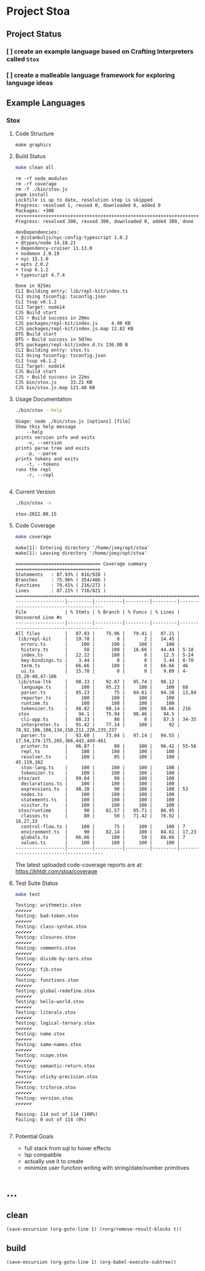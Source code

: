 * Project Stoa

** Project Status
*** [ ] create an example language based on Crafting Interpreters called =Stox=
*** [ ] create a malleable language framework for exploring language ideas

** Example Languages
*** Stox
**** Code Structure
#+begin_src shell :results none
make graphics
#+end_src

[[./images/stox-code.png]]

**** Build Status
#+begin_src sh :exports both :results verbatim
make clean all
#+end_src

#+RESULTS:
#+begin_example
rm -rf node_modules
rm -rf coverage
rm -f ./bin/stox.js
pnpm install
Lockfile is up to date, resolution step is skipped
Progress: resolved 1, reused 0, downloaded 0, added 0
Packages: +300
++++++++++++++++++++++++++++++++++++++++++++++++++++++++++++++++++++++++++++++++
Progress: resolved 300, reused 300, downloaded 0, added 300, done

devDependencies:
+ @istanbuljs/nyc-config-typescript 1.0.2
+ @types/node 14.18.21
+ dependency-cruiser 11.13.0
+ nodemon 2.0.19
+ nyc 15.1.0
+ opts 2.0.2
+ tsup 6.1.2
+ typescript 4.7.4

Done in 925ms
CLI Building entry: lib/repl-kit/index.ts
CLI Using tsconfig: tsconfig.json
CLI tsup v6.1.2
CLI Target: node14
CJS Build start
CJS ⚡️ Build success in 20ms
CJS packages/repl-kit/index.js     4.90 KB
CJS packages/repl-kit/index.js.map 12.82 KB
DTS Build start
DTS ⚡️ Build success in 507ms
DTS packages/repl-kit/index.d.ts 236.00 B
CLI Building entry: stox.ts
CLI Using tsconfig: tsconfig.json
CLI tsup v6.1.2
CLI Target: node14
CJS Build start
CJS ⚡️ Build success in 22ms
CJS bin/stox.js     33.21 KB
CJS bin/stox.js.map 121.48 KB
#+end_example

**** Usage Documentation
#+begin_src sh :exports both :results verbatim
./bin/stox --help
#+end_src

#+RESULTS:
#+begin_example
Usage: node ./bin/stox.js [options] [file]
Show this help message
    --help
prints version info and exits
    -v, --version
prints parse tree and exits
    -p, --parse
prints tokens and exits
    -t, --tokens
runs the repl
    -r, --repl

#+end_example

**** Current Version
#+begin_src sh :exports both :results verbatim
./bin/stox -v
#+end_src

#+RESULTS:
: stox-2022.08.15

**** Code Coverage

#+begin_src sh :exports both :results verbatim
make coverage
#+end_src

#+RESULTS:
#+begin_example
make[1]: Entering directory '/home/joey/opt/stoa'
make[1]: Leaving directory '/home/joey/opt/stoa'

=============================== Coverage summary ===============================
Statements   : 87.93% ( 816/928 )
Branches     : 75.96% ( 354/466 )
Functions    : 79.41% ( 216/272 )
Lines        : 87.21% ( 716/821 )
================================================================================
------------------|---------|----------|---------|---------|---------------------------------------
File              | % Stmts | % Branch | % Funcs | % Lines | Uncovered Line #s
------------------|---------|----------|---------|---------|---------------------------------------
All files         |   87.93 |    75.96 |   79.41 |   87.21 |
 lib/repl-kit     |   19.78 |        0 |       2 |   14.45 |
  errors.ts       |     100 |      100 |     100 |     100 |
  history.ts      |      50 |      100 |   16.66 |   44.44 | 5-18
  index.ts        |   22.22 |      100 |       0 |    12.5 | 5-24
  key-bindings.ts |    3.44 |        0 |       0 |    3.44 | 8-78
  term.ts         |   66.66 |      100 |       0 |   66.66 | 46
  ui.ts           |   15.78 |        0 |       0 |    9.09 | 4-15,20-40,47-106
 lib/stoa-ltk     |   98.33 |    92.07 |   95.74 |   98.12 |
  language.ts     |     100 |    95.23 |     100 |     100 | 60
  parser.ts       |   95.23 |       75 |   84.61 |   94.28 | 13,84
  reporter.ts     |     100 |      100 |     100 |     100 |
  runtime.ts      |     100 |      100 |     100 |     100 |
  tokenizer.ts    |   98.82 |    98.14 |     100 |   98.66 | 216
 stox             |    94.1 |    75.94 |   98.46 |    94.5 |
  cli-app.ts      |   88.23 |       80 |       0 |    87.5 | 34-35
  interpreter.ts  |   91.42 |    77.14 |     100 |      92 | 78,92,106,108,134,150,211,226,235,237
  parser.ts       |   93.68 |    73.04 |   97.14 |   94.55 | 17,54,174-175,265,366,443,449-461
  printer.ts      |   96.87 |       80 |     100 |   96.42 | 55-56
  repl.ts         |     100 |      100 |     100 |     100 |
  resolver.ts     |     100 |       85 |     100 |     100 | 45,119,162
  stox-lang.ts    |     100 |      100 |     100 |     100 |
  tokenizer.ts    |     100 |      100 |     100 |     100 |
 stox/ast         |   99.04 |       90 |     100 |     100 |
  declarations.ts |     100 |      100 |     100 |     100 |
  expressions.ts  |   98.38 |       90 |     100 |     100 | 53
  nodes.ts        |     100 |      100 |     100 |     100 |
  statements.ts   |     100 |      100 |     100 |     100 |
  visitor.ts      |     100 |      100 |     100 |     100 |
 stox/runtime     |      90 |    81.57 |   85.71 |   86.95 |
  classes.ts      |      80 |       50 |   71.42 |   76.92 | 16,27,33
  control-flow.ts |     100 |       75 |     100 |     100 | 7
  environment.ts  |      90 |    82.14 |     100 |   84.61 | 17,23
  globals.ts      |   66.66 |      100 |      50 |   66.66 | 7
  values.ts       |     100 |      100 |     100 |     100 |
------------------|---------|----------|---------|---------|---------------------------------------
#+end_example

The latest uploaded code-coverage reports are at: https://khtdr.com/stoa/coverage

**** Test Suite Status

#+begin_src sh :exports both :results verbatim
make test
#+end_src

#+RESULTS:
#+begin_example
Testing: arithmetic.stox
✔✔✔✔✔✔
Testing: bad-token.stox
✔✔✔✔✔✔
Testing: class-syntax.stox
✔✔✔✔✔✔
Testing: closures.stox
✔✔✔✔✔✔
Testing: comments.stox
✔✔✔✔✔✔
Testing: divide-by-zero.stox
✔✔✔✔✔✔
Testing: fib.stox
✔✔✔✔✔✔
Testing: functions.stox
✔✔✔✔✔✔
Testing: global-redefine.stox
✔✔✔✔✔✔
Testing: hello-world.stox
✔✔✔✔✔✔
Testing: literals.stox
✔✔✔✔✔✔
Testing: logical-ternary.stox
✔✔✔✔✔✔
Testing: name.stox
✔✔✔✔✔✔
Testing: same-names.stox
✔✔✔✔✔✔
Testing: scope.stox
✔✔✔✔✔✔
Testing: semantic-return.stox
✔✔✔✔✔✔
Testing: sticky-precision.stox
✔✔✔✔✔✔
Testing: triforce.stox
✔✔✔✔✔✔
Testing: version.stox
✔✔✔✔✔✔

Passing: 114 out of 114 (100%)
Failing: 0 out of 114 (0%)

#+end_example

**** Potential Goals
- full stack from sql to hover effects
- lsp compatible
- actually use it to create
- minimize user function writing with string/date/number primitives

* ...
** clean
src_elisp[:results none]{(save-excursion (org-goto-line 1) (+org/remove-result-blocks t))}
** build
src_elisp[:results none]{(save-excursion (org-goto-line 1) (org-babel-execute-subtree))}
